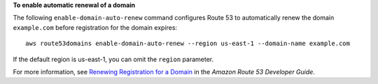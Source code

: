**To enable automatic renewal of a domain**

The following ``enable-domain-auto-renew`` command configures Route 53 to automatically renew the domain ``example.com`` before registration for the domain expires::

  aws route53domains enable-domain-auto-renew --region us-east-1 --domain-name example.com
  
If the default region is us-east-1, you can omit the ``region`` parameter.

For more information, see `Renewing Registration for a Domain`_ in the *Amazon Route 53 Developer Guide*.

.. _`Renewing Registration for a Domain`: http://docs.aws.amazon.com/Route53/latest/DeveloperGuide/domain-renew.html
